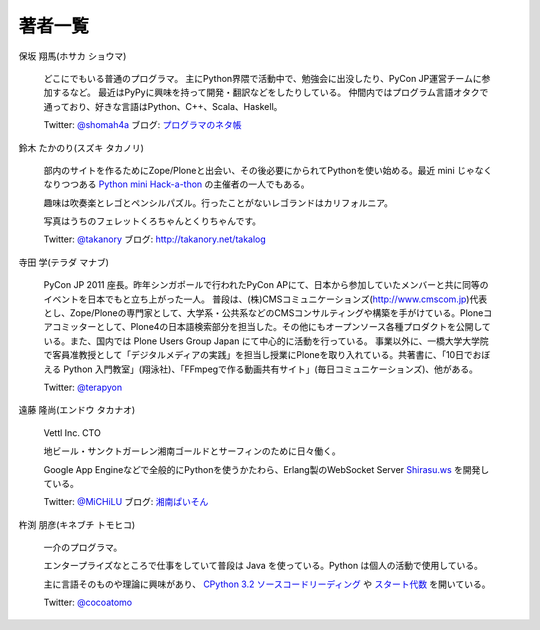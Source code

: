 ==========
 著者一覧
==========


保坂 翔馬(ホサカ ショウマ)

    .. image:: /_static/hosaka.jpg

    どこにでもいる普通のプログラマ。
    主にPython界隈で活動中で、勉強会に出没したり、PyCon JP運営チームに参加するなど。
    最近はPyPyに興味を持って開発・翻訳などをしたりしている。
    仲間内ではプログラム言語オタクで通っており、好きな言語はPython、C++、Scala、Haskell。

    Twitter: `@shomah4a <http://twitter.com/#!/shomah4a>`_
    ブログ: `プログラマのネタ帳 <http://d.hatena.ne.jp/shomah4a>`_

鈴木 たかのり(スズキ タカノリ)

    .. image:: /_static/takanori-kurokuri.jpg

    部内のサイトを作るためにZope/Ploneと出会い、その後必要にかられてPythonを使い始める。最近 mini じゃなくなりつつある `Python mini Hack-a-thon <http://atnd.org/events/17896>`_ の主催者の一人でもある。

    趣味は吹奏楽とレゴとペンシルパズル。行ったことがないレゴランドはカリフォルニア。

    写真はうちのフェレットくろちゃんとくりちゃんです。

    Twitter: `@takanory <http://twitter.com/#!/takanory>`_
    ブログ: http://takanory.net/takalog


寺田 学(テラダ マナブ)

    .. image:: /_static/terada.JPG

    PyCon JP 2011 座長。昨年シンガポールで行われたPyCon APにて、日本から参加していたメンバーと共に同等のイベントを日本でもと立ち上がった一人。
    普段は、(株)CMSコミュニケーションズ(http://www.cmscom.jp)代表とし、Zope/Ploneの専門家として、大学系・公共系などのCMSコンサルティングや構築を手がけている。Ploneコアコミッターとして、Plone4の日本語検索部分を担当した。その他にもオープンソース各種プロダクトを公開している。また、国内では Plone Users Group Japan にて中心的に活動を行っている。
    事業以外に、一橋大学大学院で客員准教授として「デジタルメディアの実践」を担当し授業にPloneを取り入れている。共著書に、「10日でおぼえる Python 入門教室」(翔泳社)、「FFmpegで作る動画共有サイト」(毎日コミュニケーションズ)、他がある。

    Twitter: `@terapyon <http://twitter.com/#!/terapyon>`_


遠藤 隆尚(エンドウ タカナオ)

    .. image:: /_static/endoh.jpg

    Vettl Inc. CTO
    
    地ビール・サンクトガーレン湘南ゴールドとサーフィンのために日々働く。

    Google App Engineなどで全般的にPythonを使うかたわら、Erlang製のWebSocket Server `Shirasu.ws`_ を開発している。

    Twitter: `@MiCHiLU <http://twitter.com/#!/MiCHiLU>`_
    ブログ: `湘南ぱいそん <http://d.hatena.ne.jp/MiCHiLU/>`_

.. _`Shirasu.ws`: http://code.google.com/p/shirasu/


杵渕 朋彦(キネブチ トモヒコ)

   .. image:: /_static/cocoatomo.jpg

   一介のプログラマ。

   エンタープライズなところで仕事をしていて普段は Java を使っている。Python は個人の活動で使用している。

   主に言語そのものや理論に興味があり、 `CPython 3.2 ソースコードリーディング <http://partake.in/events/752c6759-83b0-4b96-a1ee-95e220977990>`_ や `スタート代数 <http://partake.in/events/989bf10a-d5f0-4fcc-ba1f-f152fe2f7072>`_ を開いている。

   Twitter: `@cocoatomo <https://twitter.com/#!/cocoatomo>`_
